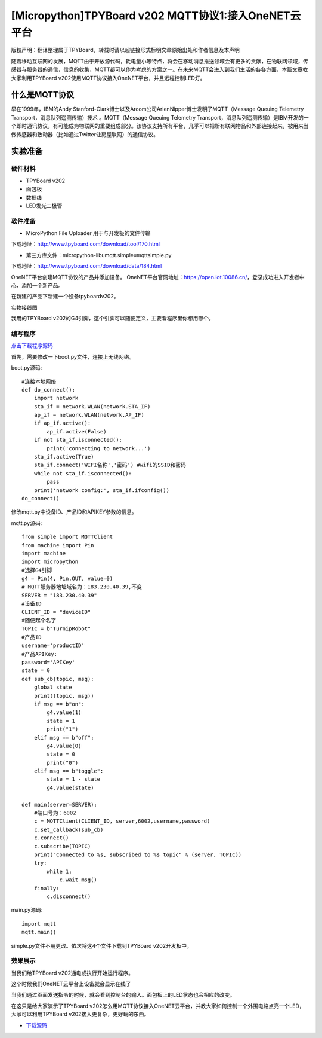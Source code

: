 [Micropython]TPYBoard v202 MQTT协议1:接入OneNET云平台
==========================================================

版权声明：翻译整理属于TPYBoard，转载时请以超链接形式标明文章原始出处和作者信息及本声明

随着移动互联网的发展，MQTT由于开放源代码，耗电量小等特点，将会在移动消息推送领域会有更多的贡献，在物联网领域，传感器与服务器的通信，信息的收集，MQTT都可以作为考虑的方案之一。在未来MQTT会进入到我们生活的各各方面，本篇文章教大家利用TPYBoard v202使用MQTT协议接入OneNET平台，并且远程控制LED灯。

什么是MQTT协议
-----------------------------

早在1999年，IBM的Andy Stanford-Clark博士以及Arcom公司ArlenNipper博士发明了MQTT（Message Queuing Telemetry Transport，消息队列遥测传输）技术 。MQTT（Message Queuing Telemetry Transport，消息队列遥测传输）是IBM开发的一个即时通讯协议，有可能成为物联网的重要组成部分。该协议支持所有平台，几乎可以把所有联网物品和外部连接起来，被用来当做传感器和致动器（比如通过Twitter让房屋联网）的通信协议。

实验准备
-------------------------

硬件材料
>>>>>>>>>>>>>>>>>>>>>>>

- TPYBoard v202
- 面包板
- 数据线
- LED发光二极管

.. image:: images/2021.png

软件准备
>>>>>>>>>>>>>>>>>>>>

- MicroPython File Uploader  用于与开发板的文件传输

下载地址：http://www.tpyboard.com/download/tool/170.html

- 第三方库文件：micropython-lib\umqtt.simple\umqtt\simple.py

下载地址：http://www.tpyboard.com/download/data/184.html


OneNET平台创建MQTT协议的产品并添加设备。
OneNET平台官网地址：https://open.iot.10086.cn/，登录成功进入开发者中心，添加一个新产品。

.. image:: images/addp.gif

在新建的产品下新建一个设备tpyboardv202。

.. image:: images/addd.gif

实物接线图

.. image:: images/O3.png
    :scale: 50%

我用的TPYBoard v202的G4引脚，这个引脚可以随便定义，主要看程序里你想用哪个。

编写程序
>>>>>>>>>>>>>>>>>>>>

`点击下载程序源码 <https://github.com/TPYBoard/developmentBoard/tree/master/TPYBoard-v20x-master>`_

首先，需要修改一下boot.py文件，连接上无线网络。

boot.py源码::

    #连接本地网络
    def do_connect():
        import network
        sta_if = network.WLAN(network.STA_IF)
        ap_if = network.WLAN(network.AP_IF)
        if ap_if.active():
            ap_if.active(False)
        if not sta_if.isconnected():
            print('connecting to network...')
        sta_if.active(True)
        sta_if.connect('WIFI名称','密码') #wifi的SSID和密码
        while not sta_if.isconnected():
            pass
        print('network config:', sta_if.ifconfig())
    do_connect()

修改mqtt.py中设备ID、产品ID和APIKEY参数的信息。

.. image:: images/set.gif

mqtt.py源码::

    from simple import MQTTClient
    from machine import Pin
    import machine
    import micropython
    #选择G4引脚
    g4 = Pin(4, Pin.OUT, value=0)
    # MQTT服务器地址域名为：183.230.40.39,不变
    SERVER = "183.230.40.39"
    #设备ID
    CLIENT_ID = "deviceID"
    #随便起个名字
    TOPIC = b"TurnipRobot"
    #产品ID
    username='productID'
    #产品APIKey:
    password='APIKey'
    state = 0
    def sub_cb(topic, msg):
        global state
        print((topic, msg))
        if msg == b"on":
            g4.value(1)
            state = 1
            print("1")
        elif msg == b"off":
            g4.value(0)
            state = 0
            print("0")
        elif msg == b"toggle":
            state = 1 - state
            g4.value(state)
               
    def main(server=SERVER):
        #端口号为：6002
        c = MQTTClient(CLIENT_ID, server,6002,username,password)
        c.set_callback(sub_cb)
        c.connect()
        c.subscribe(TOPIC)
        print("Connected to %s, subscribed to %s topic" % (server, TOPIC))
        try:
            while 1:
                c.wait_msg()
        finally:
            c.disconnect()

main.py源码::

    import mqtt
    mqtt.main()

simple.py文件不用更改。依次将这4个文件下载到TPYBoard v202开发板中。

效果展示
>>>>>>>>>>>>>>>>>>>>

当我们给TPYBoard v202通电或执行开始运行程序。

.. image:: images/X1.png

这个时候我们OneNET云平台上设备就会显示在线了

.. image:: images/online.png

当我们通过页面发送指令的时候，就会看到控制台的输入。面包板上的LED状态也会相应的改变。

.. image:: images/cmd.gif

在这只是给大家演示了TPYBoard v202怎么用MQTT协议接入OneNET云平台，并教大家如何控制一个外围电路点亮一个LED，大家可以利用TPYBoard v202接入更复杂，更好玩的东西。


- `下载源码 <https://github.com/TPYBoard/TPYBoard-v202>`_



